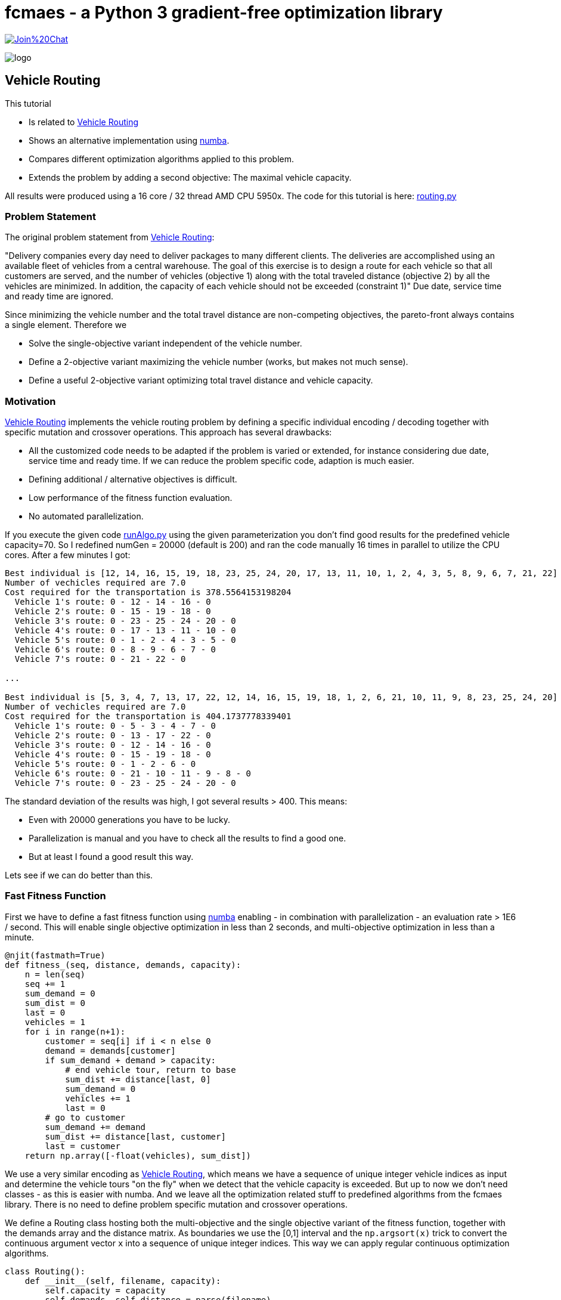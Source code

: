 :encoding: utf-8
:imagesdir: img
:cpp: C++
:call: __call__


= fcmaes - a Python 3 gradient-free optimization library

https://gitter.im/fast-cma-es/community[image:https://badges.gitter.im/Join%20Chat.svg[]]

image::logo.gif[]

== Vehicle Routing

This tutorial

- Is related to https://github.com/krishna-praveen/Capacitated-Vehicle-Routing-Problem[Vehicle Routing]
- Shows an alternative implementation using https://numba.pydata.org/[numba].
- Compares different optimization algorithms applied to this problem.
- Extends the problem by adding a second objective: The maximal vehicle capacity. 

All results were produced using a 16 core / 32 thread AMD CPU 5950x. The code for this tutorial is
here: https://github.com/dietmarwo/fast-cma-es/blob/master/examples/routing.py[routing.py]

=== Problem Statement

The original problem statement from
https://github.com/krishna-praveen/Capacitated-Vehicle-Routing-Problem[Vehicle Routing]:

"Delivery companies every day need to deliver packages to many different clients. 
The deliveries are accomplished using an available fleet of vehicles from a central warehouse. 
The goal of this exercise is to design a route for each vehicle so that all customers are served, 
and the number of vehicles (objective 1) along with the total traveled distance (objective 2) 
by all the vehicles are minimized. In addition, the capacity of each vehicle should not be exceeded (constraint 1)"
Due date, service time and ready time are ignored.

Since minimizing the vehicle number and the total travel distance are non-competing objectives, 
the pareto-front always contains a single element. Therefore we

- Solve the single-objective variant independent of the vehicle number. 
- Define a 2-objective variant maximizing the vehicle number (works, but makes not much sense).
- Define a useful 2-objective variant optimizing total travel distance and vehicle capacity. 

=== Motivation

https://github.com/krishna-praveen/Capacitated-Vehicle-Routing-Problem[Vehicle Routing] implements
the vehicle routing problem by defining a specific individual encoding / decoding together
with specific mutation and crossover operations. This approach has several drawbacks:

- All the customized code needs to be adapted if the problem is varied or extended, for instance
considering due date, service time and ready time. If we can reduce the problem specific code, adaption
is much easier. 
- Defining additional / alternative objectives is difficult.
- Low performance of the fitness function evaluation. 
- No automated parallelization. 
 
If you execute the given code 
https://github.com/krishna-praveen/Capacitated-Vehicle-Routing-Problem/blob/master/runAlgo.py[runAlgo.py]
using the given parameterization you don't find good results for the predefined vehicle
capacity=70. So I redefined numGen = 20000 (default is 200) and ran the code manually 16 times in parallel
to utilize the CPU cores. After a few minutes I got:

[source]
----  
Best individual is [12, 14, 16, 15, 19, 18, 23, 25, 24, 20, 17, 13, 11, 10, 1, 2, 4, 3, 5, 8, 9, 6, 7, 21, 22]
Number of vechicles required are 7.0
Cost required for the transportation is 378.5564153198204
  Vehicle 1's route: 0 - 12 - 14 - 16 - 0
  Vehicle 2's route: 0 - 15 - 19 - 18 - 0
  Vehicle 3's route: 0 - 23 - 25 - 24 - 20 - 0
  Vehicle 4's route: 0 - 17 - 13 - 11 - 10 - 0
  Vehicle 5's route: 0 - 1 - 2 - 4 - 3 - 5 - 0
  Vehicle 6's route: 0 - 8 - 9 - 6 - 7 - 0
  Vehicle 7's route: 0 - 21 - 22 - 0

...

Best individual is [5, 3, 4, 7, 13, 17, 22, 12, 14, 16, 15, 19, 18, 1, 2, 6, 21, 10, 11, 9, 8, 23, 25, 24, 20]
Number of vechicles required are 7.0
Cost required for the transportation is 404.1737778339401
  Vehicle 1's route: 0 - 5 - 3 - 4 - 7 - 0
  Vehicle 2's route: 0 - 13 - 17 - 22 - 0
  Vehicle 3's route: 0 - 12 - 14 - 16 - 0
  Vehicle 4's route: 0 - 15 - 19 - 18 - 0
  Vehicle 5's route: 0 - 1 - 2 - 6 - 0
  Vehicle 6's route: 0 - 21 - 10 - 11 - 9 - 8 - 0
  Vehicle 7's route: 0 - 23 - 25 - 24 - 20 - 0
----

The standard deviation of the results was high, I got several results > 400. This means:

- Even with 20000 generations you have to be lucky.
- Parallelization is manual and you have to check all the results to find a good one. 
- But at least I found a good result this way. 

Lets see if we can do better than this.

=== Fast Fitness Function

First we have to define a fast fitness function using https://numba.pydata.org/[numba] enabling 
- in combination with parallelization - an evaluation rate > 1E6 / second. This will enable single objective
optimization in less than 2 seconds, and multi-objective optimization in less than a minute. 

[source,python]
---- 
@njit(fastmath=True)
def fitness_(seq, distance, demands, capacity):
    n = len(seq)
    seq += 1
    sum_demand = 0
    sum_dist = 0
    last = 0
    vehicles = 1
    for i in range(n+1):
        customer = seq[i] if i < n else 0
        demand = demands[customer]
        if sum_demand + demand > capacity:
            # end vehicle tour, return to base
            sum_dist += distance[last, 0]
            sum_demand = 0
            vehicles += 1
            last = 0
        # go to customer
        sum_demand += demand
        sum_dist += distance[last, customer]
        last = customer
    return np.array([-float(vehicles), sum_dist])
---- 

We use a very similar encoding as 
https://github.com/krishna-praveen/Capacitated-Vehicle-Routing-Problem[Vehicle Routing], which means we have a 
sequence of unique integer vehicle indices as input and determine the vehicle tours "on the fly" when we
detect that the vehicle capacity is exceeded. But up to now we don't need classes - as this is easier with numba.
And we leave all the optimization related stuff to predefined algorithms from the fcmaes library. 
There is no need to define problem specific mutation and crossover operations. 

We define a Routing class hosting both the multi-objective and the single objective variant of the
fitness function, together with the demands array and the distance matrix. As boundaries we use
the [0,1] interval and the `np.argsort(x)` trick to convert the continuous argument vector `x` into a
sequence of unique integer indices. This way we can apply regular continuous optimization algorithms. 

[source,python]
---- 
class Routing():
    def __init__(self, filename, capacity):
        self.capacity = capacity
        self.demands, self.distance = parse(filename)
        self.dim = len(self.demands) - 1
        self.bounds = Bounds([0]*self.dim, [1]*self.dim)

    def fitness(self, x):  # returns number of vehicles and cost 
        return fitness_(np.argsort(x), self.distance, self.demands, self.capacity)

    def fitness_so(self, x): # returns the cost only
        return fitness_(np.argsort(x), self.distance, self.demands, self.capacity)[1]
---- 


This is so much easier than to define problem specific crossover / mutation operations someone might
ask the question: How is it possible this is even suggested? First there is the pedagogical aspect:
You get involved in the "inner workings" of the optimization process. Second, the power of continuous 
optimization for discrete problems is widely underestimated. There are not many open source libraries supporting
fast implementations of state of the art algorithms utilizing parallelization in a way which achieves
high scalability with the number of CPU-cores.  

But for bigger instances / more complex problem variants you definitely should switch to a faster
implementation of the fitness function and an optimizer utilizing all your CPU-cores.

=== Single-Objective Optimization

We use a standard wrapper around the single objective fitness function to monitor the progress
of the parallel optimization and use the `minimize_plot` function which not only optimizes, but
also produces a plot of the progress over time. 
 
[source,python]
---- 
def optimize_so(filename, capacity, opt, num_retries = 320):
    routing = Routing(filename, capacity)
    name = "routing." + str(opt.max_evaluations)    
    ret = retry.minimize_plot(name, opt, wrapper(routing.fitness_so), 
                               routing.bounds, num_retries = num_retries, logger=logger())
    routing.dump(np.argsort(ret.x), ret.fun)

capacity = 70
popsize = 128
max_evaluations = 100000
    
optimize_so(filename, capacity, Bite_cpp(max_evaluations))
#optimize_so(filename, capacity, Crfmnes_cpp(max_evaluations,popsize=popsize))
#optimize_so(filename, capacity, de_cma(max_evaluations,popsize=popsize))
#optimize_so(filename, capacity, De_cpp(max_evaluations,popsize=popsize))
----

We propose four different single objective algorithms, where BiteOpt is the
best choice here: You don't have to tweak the algorithm, it 
supports "auto-configuration". But all three other choices will also produce good results
very fast. 

Even when coding your problem specific operations (crossover and mutation) in Assembler, 
it won't be easy to beat this result with `capacity=70`:

image::progress_ret.routing.100000_bite cpp.png[]

[source]
---- 
tour  [23, 25, 24, 20, 22, 21, 16, 14, 12, 17, 13, 11, 10, 1, 2, 4, 3, 5, 7, 6, 9, 8, 15, 19, 18]
y  378.55641531982036
vehicle  1 tour [0, 23, 25, 24, 20, 0] demands 70.0 distance 34.242640687119284
vehicle  2 tour [0, 22, 21, 0] demands 40.0 distance 58.606204774901286
vehicle  3 tour [0, 16, 14, 12, 0] demands 70.0 distance 141.99635904571358
vehicle  4 tour [0, 17, 13, 11, 10, 0] demands 70.0 distance 213.37888633392356
vehicle  5 tour [0, 1, 2, 4, 3, 5, 0] demands 70.0 distance 255.79872525207853
vehicle  6 tour [0, 7, 6, 9, 8, 0] demands 70.0 distance 297.1455635058531
vehicle  7 tour [0, 15, 19, 18, 0] demands 70.0 distance 378.55641531982036
----

=== Multi-Objective Optimization

Minimizing the number of vehicles is a non-competing goal, so it makes more
sense to check the result for different vehicle capacity settings. 
We add a new input variable defining the capacity of all vehicles, define its
boundaries [40, 500] and return it as objective together with the cost. 

[source,python]
---- 
class Routing():
    def __init__(self, filename, capacity):
        ..
        self.bounds_capacity = Bounds([40] + [0]*(self.dim), [500] + [1]*self.dim)

    def fitness_capacity(self, x):   
        y = fitness_(np.argsort(x[1:]), self.distance, self.demands, x[0])
        return np.array([x[0], y[1]])
        
def optimize_capacity(filename, popsize, max_evaluations, num_retries = 640):
    routing = Routing(filename, 0)    
    x, y = modecpp.retry(mode.wrapper(routing.fitness_capacity, 2, interval = 10000000), 2, 0,
                 routing.bounds_capacity, popsize = popsize, 
                 max_evaluations = max_evaluations, 
                 nsga_update=True, num_retries = num_retries)
    pname = "routing." + str(popsize) + "." + str(max_evaluations)
    np.savez_compressed(pname, xs=x, ys=y)
    moretry.plot(pname, 0, x, y, all=False, interp=True)#, plot3d=True)
    routing.dump(np.argsort(x[-1][1:]), y[-1], y[-1][0])
---- 

The pareto front shows that we could save some cost by increasing the vehicle capacity. 

image::front_routing.256.200000.png[]

Pareto front:

[source]
---- 
[40.0, 618.3907115437548] [40.0, 0.47093, 0.49844, 0.39375, 0.49976, 0.40218, 0.55715, 0.35621, 0.64084, 0.58421, 0.67753, 0.65804, 0.14671, 0.69748, 0.13105, 0.17688, 0.19121, 0.00453, 0.05082, 0.05447, 0.94852, 0.74455, 0.83638, 0.73859, 0.88992, 0.78497]
...
[70.00009380697202, 378.55641531982036] [70.00009, 0.36217, 0.36317, 0.43649, 0.40161, 0.45219, 0.48159, 0.46036, 0.57442, 0.5652, 0.34037, 0.31426, 0.00848, 0.27692, 0.09889, 0.15106, 0.13469, 0.2391, 0.22958, 0.20722, 0.77681, 0.82719, 0.79605, 0.60043, 0.74514, 0.68503]
[80.0000014820427, 366.38436101504595] [80.0, 0.65229, 0.63874, 0.66709, 0.63649, 0.68901, 0.52217, 0.76201, 0.5186, 0.47152, 0.35066, 0.41905, 0.34831, 0.38981, 0.32899, 0.21383, 0.31939, 0.26637, 0.2593, 0.29995, 0.99657, 0.84268, 0.96297, 0.80748, 0.93927, 0.90448]
...
460.01098236218775, 132.12162500340892] [460.01098, 0.74831, 0.73675, 0.88968, 0.72019, 0.89847, 0.7128, 0.91608, 0.68842, 0.70344, 0.51361, 0.51281, 0.49429, 0.19855, 0.38483, 0.28595, 0.309, 0.24909, 0.26547, 0.27641, 0.00253, 0.02819, 0.0651, 0.1843, 0.11321, 0.14182]

tour  [20, 21, 22, 24, 25, 23, 13, 17, 18, 19, 15, 16, 14, 12, 11, 10, 8, 9, 6, 4, 2, 1, 3, 5, 7]
y  [460.01098236 132.121625  ]
vehicle  1 tour [0, 20, 21, 22, 24, 25, 23, 13, 17, 18, 19, 15, 16, 14, 12, 11, 10, 8, 9, 6, 4, 2, 1, 3, 5, 7, 0] demands 460.0 distance 132.12162500340892
----

==== Conclusion

A continuous optimizer can solve both the single- and multi-objective vehicle routing problem in a few seconds. 
Both coding and adaption to more complex problem variants is much easier than with problem specific crossover / mutation
operations. 
